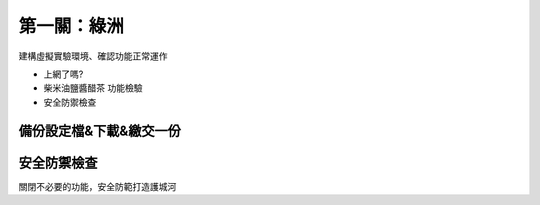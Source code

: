 ============
第一關：綠洲
============

建構虛擬實驗環境、確認功能正常運作

* 上網了嗎?
* 柴米油鹽醬醋茶 功能檢驗
* 安全防禦檢查

備份設定檔&下載&繳交一份
-----------------

安全防禦檢查
-----------------

關閉不必要的功能，安全防範打造護城河


